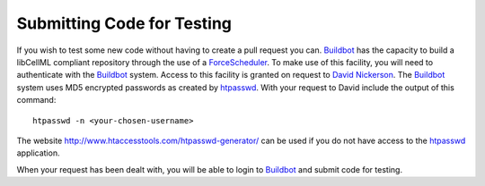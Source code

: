 ===========================
Submitting Code for Testing
===========================

If you wish to test some new code without having to create a pull request you can.
`Buildbot <https://buildbot.net/>`_ has the capacity to build a libCellML compliant repository through the use of a `ForceScheduler <http://docs.buildbot.net/latest/developer/cls-forcesched.html>`_.
To make use of this facility, you will need to authenticate with the `Buildbot <https://buildbot.net/>`_ system.
Access to this facility is granted on request to `David Nickerson <d.nickerson@auckland.ac.nz>`_.
The `Buildbot <https://buildbot.net/>`_ system uses MD5 encrypted passwords as created by `htpasswd <https://httpd.apache.org/docs/current/programs/htpasswd.html>`_.
With your request to David include the output of this command::

   htpasswd -n <your-chosen-username>

The website http://www.htaccesstools.com/htpasswd-generator/ can be used if you do not have access to the `htpasswd <https://httpd.apache.org/docs/current/programs/htpasswd.html>`_ application.

When your request has been dealt with, you will be able to login to `Buildbot <http://autotest.bioeng.auckland.ac.nz/libcellml-buildbot/builders>`_ and submit code for testing.
